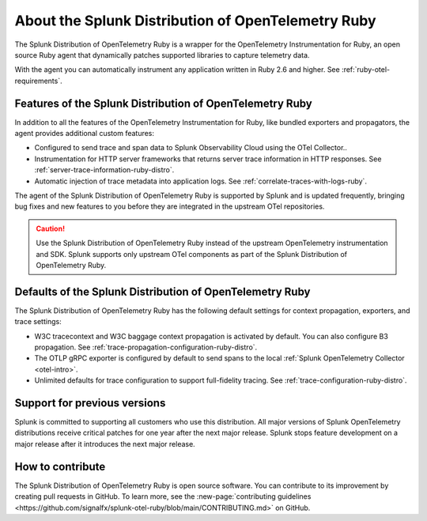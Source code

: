 .. _splunk-ruby-otel-dist:

******************************************************
About the Splunk Distribution of OpenTelemetry Ruby
******************************************************

.. meta::
   :description: The Splunk Distribution of OpenTelemetry Ruby is a wrapper for the OpenTelemetry Instrumentation for Ruby, an open source Ruby agent that dynamically patches supported libraries at runtime with an OTel-compatible tracer to capture and export traces and spans.

The Splunk Distribution of OpenTelemetry Ruby is a wrapper for the OpenTelemetry Instrumentation for Ruby, an open source Ruby agent that dynamically patches supported libraries to capture telemetry data.

With the agent you can automatically instrument any application written in Ruby 2.6 and higher. See :ref:`ruby-otel-requirements`.

Features of the Splunk Distribution of OpenTelemetry Ruby
===========================================================

In addition to all the features of the OpenTelemetry Instrumentation for Ruby, like bundled exporters and propagators, the agent provides additional custom features:

- Configured to send trace and span data to Splunk Observability Cloud using the OTel Collector..
- Instrumentation for HTTP server frameworks that returns server trace information in HTTP responses. See :ref:`server-trace-information-ruby-distro`.
- Automatic injection of trace metadata into application logs. See :ref:`correlate-traces-with-logs-ruby`.

The agent of the Splunk Distribution of OpenTelemetry Ruby is supported by Splunk and is updated frequently, bringing bug fixes and new features to you before they are integrated in the upstream OTel repositories.

.. caution:: Use the Splunk Distribution of OpenTelemetry Ruby instead of the upstream OpenTelemetry instrumentation and SDK. Splunk supports only upstream OTel components as part of the Splunk Distribution of OpenTelemetry Ruby.

Defaults of the Splunk Distribution of OpenTelemetry Ruby
===========================================================

The Splunk Distribution of OpenTelemetry Ruby has the following default settings for context propagation, exporters, and trace settings:

- W3C tracecontext and W3C baggage context propagation is activated by default. You can also configure B3 propagation. See :ref:`trace-propagation-configuration-ruby-distro`.
- The OTLP gRPC exporter is configured by default to send spans to the local :ref:`Splunk OpenTelemetry Collector <otel-intro>`.
- Unlimited defaults for trace configuration to support full-fidelity tracing. See :ref:`trace-configuration-ruby-distro`.

Support for previous versions
=========================================================

Splunk is committed to supporting all customers who use this distribution. All major versions of Splunk OpenTelemetry distributions receive critical patches for one year after the next major release. Splunk stops feature development on a major release after it introduces the next major release.

How to contribute
=========================================================

The Splunk Distribution of OpenTelemetry Ruby is open source software. You can contribute to its improvement by creating pull requests in GitHub. To learn more, see the :new-page:`contributing guidelines <https://github.com/signalfx/splunk-otel-ruby/blob/main/CONTRIBUTING.md>` on GitHub.
